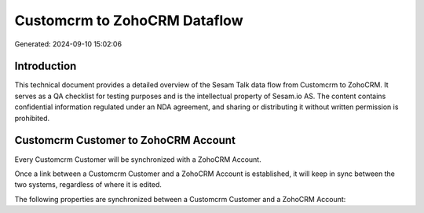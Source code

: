 =============================
Customcrm to ZohoCRM Dataflow
=============================

Generated: 2024-09-10 15:02:06

Introduction
------------

This technical document provides a detailed overview of the Sesam Talk data flow from Customcrm to ZohoCRM. It serves as a QA checklist for testing purposes and is the intellectual property of Sesam.io AS. The content contains confidential information regulated under an NDA agreement, and sharing or distributing it without written permission is prohibited.

Customcrm Customer to ZohoCRM Account
-------------------------------------
Every Customcrm Customer will be synchronized with a ZohoCRM Account.

Once a link between a Customcrm Customer and a ZohoCRM Account is established, it will keep in sync between the two systems, regardless of where it is edited.

The following properties are synchronized between a Customcrm Customer and a ZohoCRM Account:

.. list-table::
   :header-rows: 1

   * - Customcrm Customer Property
     - ZohoCRM Account Property
     - ZohoCRM Data Type

